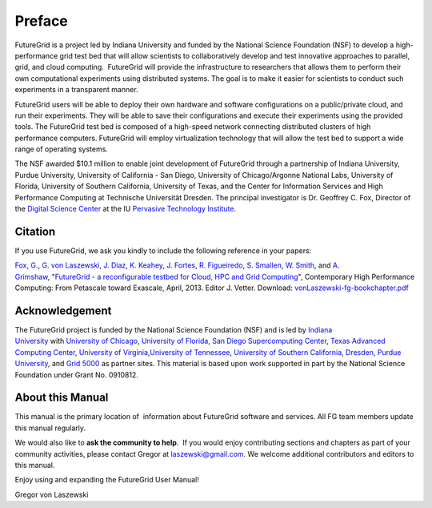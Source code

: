 **********************************************************************
Preface
**********************************************************************
 
FutureGrid is a project led by Indiana University and funded by the
National Science Foundation (NSF) to develop a high-performance grid
test bed that will allow scientists to collaboratively develop and test
innovative approaches to parallel, grid, and cloud computing.
 FutureGrid will provide the infrastructure to researchers that allows
them to perform their own computational experiments using distributed
systems. The goal is to make it easier for scientists to conduct such
experiments in a transparent manner.

FutureGrid users will be able to deploy their own hardware and software
configurations on a public/private cloud, and run their experiments.
They will be able to save their configurations and execute their
experiments using the provided tools. The FutureGrid test bed is
composed of a high-speed network connecting distributed clusters of high
performance computers. FutureGrid will employ virtualization technology
that will allow the test bed to support a wide range of operating
systems.

The NSF awarded $10.1 million to enable joint development of
FutureGrid through a partnership of Indiana University, Purdue
University, University of California - San Diego, University of
Chicago/Argonne National Labs, University of Florida, University of
Southern California, University of Texas, and the Center for Information
Services and High Performance Computing at Technische Universität
Dresden. The principal investigator is Dr. Geoffrey C. Fox, Director of
the \ `Digital Science Center <http://pti.iu.edu/dsc>`__ at the
IU \ `Pervasive Technology Institute <http://pti.iu.edu/>`__.


Citation
======================================================================

If you use FutureGrid, we ask you kindly to include the following
reference in your papers:

`Fox, G. <https://portal.futuregrid.org/biblio/author/11>`__, \ `G. von
Laszewski <https://portal.futuregrid.org/biblio/author/1>`__, \ `J.
Diaz <https://portal.futuregrid.org/biblio/author/61>`__, \ `K.
Keahey <https://portal.futuregrid.org/biblio/author/3>`__, \ `J.
Fortes <https://portal.futuregrid.org/biblio/author/18>`__, \ `R.
Figueiredo <https://portal.futuregrid.org/biblio/author/43>`__, \ `S.
Smallen <https://portal.futuregrid.org/biblio/author/24>`__, \ `W.
Smith <https://portal.futuregrid.org/biblio/author/16>`__, and \ `A.
Grimshaw <https://portal.futuregrid.org/biblio/author/17>`__, "`FutureGrid
- a reconfigurable testbed for Cloud, HPC and Grid
Computing <https://portal.futuregrid.org/references/futuregrid-recon-figurable-testbed-cloud-hpc-and-grid-computing>`__\ ", Contemporary
High Performance Computing: From Petascale toward Exascale, April, 2013.
Editor J.
Vetter. Download: `vonLaszewski-fg-bookchapter.pdf <https://portal.futuregrid.org/biblio/view/2034>`__

Acknowledgement
======================================================================

The FutureGrid project is funded by the National Science Foundation
(NSF) and is led by \ `Indiana
University <http://www.iub.edu/>`__ with `University of
Chicago <http://www.uchicago.edu/index.shtml>`__, \ `University of
Florida <http://www.ufl.edu/>`__, \ `San Diego Supercomputing
Center <http://www.sdsc.edu/>`__, \ `Texas Advanced Computing
Center <http://www.tacc.utexas.edu/>`__, \ `University of
Virginia <http://www.virginia.edu/>`__,\ `University of
Tennessee <http://www.utk.edu/>`__, \ `University of Southern
California <http://www3.isi.edu/home>`__, \ `Dresden <http://tu-dresden.de/>`__, \ `Purdue
University <http://www.purdue.edu/>`__, and \ `Grid
5000 <https://www.grid5000.fr/mediawiki/index.php/Grid5000:Home>`__ as
partner sites. This material is based upon work supported in part by the
National Science Foundation under Grant No. 0910812.

About this Manual
======================================================================

This manual is the primary location of  information about FutureGrid
software and services. All FG team members update this manual regularly.
 
We would also like to **ask the community to help**.  If
you would enjoy contributing sections and chapters as part of your
community activities, please contact Gregor
at \ `laszewski@gmail.com <mailto:laszewski@gmail.com>`__. We welcome
additional contributors and editors to this manual.

Enjoy using and expanding the FutureGrid User Manual!

Gregor von Laszewski


